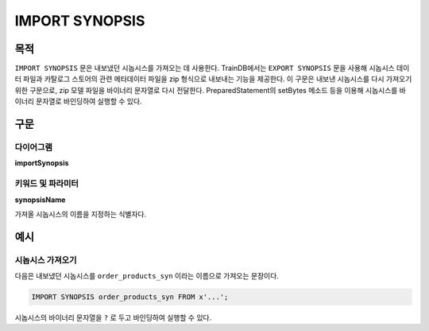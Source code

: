 IMPORT SYNOPSIS
===============

목적
----

``IMPORT SYNOPSIS`` 문은 내보냈던 시놉시스를 가져오는 데 사용한다.
TrainDB에서는 ``EXPORT SYNOPSIS`` 문을 사용해 시놉시스 데이터 파일과 카탈로그 스토어의 관련 메타데이터 파일을 zip 형식으로 내보내는 기능을 제공한다.
이 구문은 내보낸 시놉시스를 다시 가져오기 위한 구문으로, zip 모델 파일을 바이너리 문자열로 다시 전달한다.
PreparedStatement의 setBytes 메소드 등을 이용해 시놉시스를 바이너리 문자열로 바인딩하여 실행할 수 있다.

구문
----

다이어그램
~~~~~~~~~~

**importSynopsis**

.. only:: html

  .. raw:: html

    <embed type="image/svg+xml" src="../_static/rrd/importSynopsis.rrd.svg"/>

.. only:: latex

  .. image:: ../_static/rrd/importSynopsis.rrd.*


키워드 및 파라미터
~~~~~~~~~~~~~~~~~~

**synopsisName**

가져올 시놉시스의 이름을 지정하는 식별자다.


예시
----

시놉시스 가져오기
~~~~~~~~~~~~~~~~~

다음은 내보냈던 시놉시스를 ``order_products_syn`` 이라는 이름으로 가져오는 문장이다.

.. code-block:: console

  IMPORT SYNOPSIS order_products_syn FROM x'...';

시놉시스의 바이너리 문자열을 ``?`` 로 두고 바인딩하여 실행할 수 있다.
